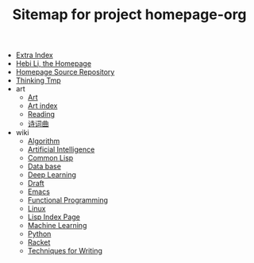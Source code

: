 #+TITLE: Sitemap for project homepage-org

- [[file:hebi.org][Extra Index]]
- [[file:index.org][Hebi Li, the Homepage]]
- [[file:README.org][Homepage Source Repository]]
- [[file:thinking.org][Thinking Tmp]]
- art
  - [[file:art/README.org][Art]]
  - [[file:art/index.org][Art index]]
  - [[file:art/reading.org][Reading]]
  - [[file:art/poem.org][诗词曲]]
- wiki
  - [[file:wiki/algorithm.org][Algorithm]]
  - [[file:wiki/ai.org][Artificial Intelligence]]
  - [[file:wiki/common-lisp.org][Common Lisp]]
  - [[file:wiki/database.org][Data base]]
  - [[file:wiki/deep-learning.org][Deep Learning]]
  - [[file:wiki/draft.org][Draft]]
  - [[file:wiki/emacs.org][Emacs]]
  - [[file:wiki/functional.org][Functional Programming]]
  - [[file:wiki/linux.org][Linux]]
  - [[file:wiki/lisp.org][Lisp Index Page]]
  - [[file:wiki/machine-learning.org][Machine Learning]]
  - [[file:wiki/python.org][Python]]
  - [[file:wiki/racket.org][Racket]]
  - [[file:wiki/writing.org][Techniques for Writing]]